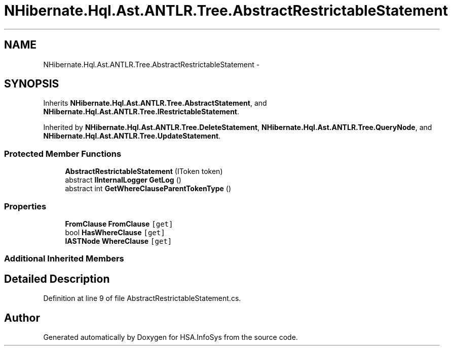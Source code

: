 .TH "NHibernate.Hql.Ast.ANTLR.Tree.AbstractRestrictableStatement" 3 "Fri Jul 5 2013" "Version 1.0" "HSA.InfoSys" \" -*- nroff -*-
.ad l
.nh
.SH NAME
NHibernate.Hql.Ast.ANTLR.Tree.AbstractRestrictableStatement \- 
.SH SYNOPSIS
.br
.PP
.PP
Inherits \fBNHibernate\&.Hql\&.Ast\&.ANTLR\&.Tree\&.AbstractStatement\fP, and \fBNHibernate\&.Hql\&.Ast\&.ANTLR\&.Tree\&.IRestrictableStatement\fP\&.
.PP
Inherited by \fBNHibernate\&.Hql\&.Ast\&.ANTLR\&.Tree\&.DeleteStatement\fP, \fBNHibernate\&.Hql\&.Ast\&.ANTLR\&.Tree\&.QueryNode\fP, and \fBNHibernate\&.Hql\&.Ast\&.ANTLR\&.Tree\&.UpdateStatement\fP\&.
.SS "Protected Member Functions"

.in +1c
.ti -1c
.RI "\fBAbstractRestrictableStatement\fP (IToken token)"
.br
.ti -1c
.RI "abstract \fBIInternalLogger\fP \fBGetLog\fP ()"
.br
.ti -1c
.RI "abstract int \fBGetWhereClauseParentTokenType\fP ()"
.br
.in -1c
.SS "Properties"

.in +1c
.ti -1c
.RI "\fBFromClause\fP \fBFromClause\fP\fC [get]\fP"
.br
.ti -1c
.RI "bool \fBHasWhereClause\fP\fC [get]\fP"
.br
.ti -1c
.RI "\fBIASTNode\fP \fBWhereClause\fP\fC [get]\fP"
.br
.in -1c
.SS "Additional Inherited Members"
.SH "Detailed Description"
.PP 
Definition at line 9 of file AbstractRestrictableStatement\&.cs\&.

.SH "Author"
.PP 
Generated automatically by Doxygen for HSA\&.InfoSys from the source code\&.
